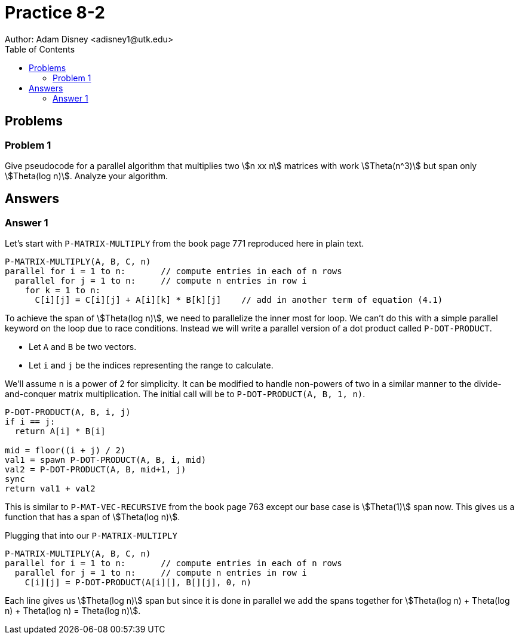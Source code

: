 :stem:

= Practice 8-2
Author: Adam Disney <adisney1@utk.edu>
:toc:

== Problems

=== Problem 1
Give pseudocode for a parallel algorithm that multiplies two stem:[n xx n]
matrices with work stem:[Theta(n^3)] but span only stem:[Theta(log n)]. Analyze
your algorithm.


== Answers

=== Answer 1
Let's start with `P-MATRIX-MULTIPLY` from the book page 771 reproduced here in
plain text.

----
P-MATRIX-MULTIPLY(A, B, C, n)
parallel for i = 1 to n:       // compute entries in each of n rows
  parallel for j = 1 to n:     // compute n entries in row i
    for k = 1 to n:
      C[i][j] = C[i][j] + A[i][k] * B[k][j]    // add in another term of equation (4.1)
----

To achieve the span of stem:[Theta(log n)], we need to parallelize the inner
most for loop. We can't do this with a simple parallel keyword on the loop
due to race conditions. Instead we will write a parallel version of a dot
product called `P-DOT-PRODUCT`.

* Let `A` and `B` be two vectors.
* Let `i` and `j` be the indices representing the range to calculate.

We'll assume `n` is a power of 2 for simplicity. It
can be modified to handle non-powers of two in a similar manner to the
divide-and-conquer matrix multiplication. The initial call will be to
`P-DOT-PRODUCT(A, B, 1, n)`.

----
P-DOT-PRODUCT(A, B, i, j)
if i == j:
  return A[i] * B[i]

mid = floor((i + j) / 2)
val1 = spawn P-DOT-PRODUCT(A, B, i, mid)
val2 = P-DOT-PRODUCT(A, B, mid+1, j)
sync
return val1 + val2
----

This is similar to `P-MAT-VEC-RECURSIVE` from the book page 763 except our
base case is stem:[Theta(1)] span now. This gives us a function that has a
span of stem:[Theta(log n)].

Plugging that into our `P-MATRIX-MULTIPLY`

----
P-MATRIX-MULTIPLY(A, B, C, n)
parallel for i = 1 to n:       // compute entries in each of n rows
  parallel for j = 1 to n:     // compute n entries in row i
    C[i][j] = P-DOT-PRODUCT(A[i][], B[][j], 0, n)
----

Each line gives us stem:[Theta(log n)] span but since it is done in parallel
we add the spans together for stem:[Theta(log n) + Theta(log n) + Theta(log n) = Theta(log n)].
